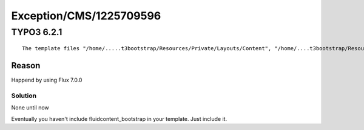 .. _firstHeading:

Exception/CMS/1225709596
========================

TYPO3 6.2.1
-----------

::

   The template files "/home/.....t3bootstrap/Resources/Private/Layouts/Content", "/home/....t3bootstrap/Resources/Private/Layouts/Content.html" could not be loaded.

Reason
~~~~~~

Happend by using Flux 7.0.0

Solution
^^^^^^^^

None until now

Eventually you haven't include fluidcontent_bootstrap in your template.
Just include it.
